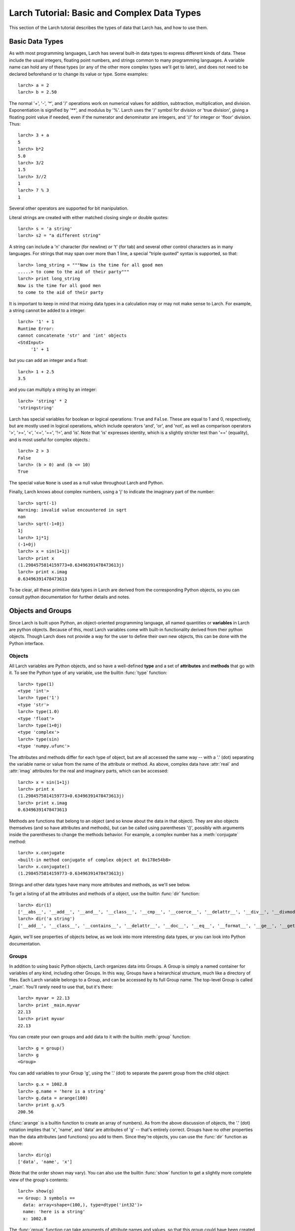 ==============================================
Larch Tutorial: Basic and Complex Data Types
==============================================

This section of the Larch tutorial describes the types of data that Larch
has, and how to use them.


Basic Data Types
======================

As with most programming languages, Larch has several built-in data types
to express different kinds of data.  These include the usual integers,
floating point numbers, and strings common to many programming languages.
A variable name can hold any of these types (or any of the other more
complex types we'll get to later), and does not need to be declared
beforehand or to change its value or type.  Some examples::

   larch> a = 2
   larch> b = 2.50

The normal '+', '-', '*', and '/' operations work on numerical values for
addition, subtraction, multiplication, and division.  Exponentiation is
signified by '**', and modulus by '%'.  Larch uses the '/' symbol for
division or 'true division', giving a floating point value if needed, even
if the numerator and denominator are integers, and '//' for integer or
'floor' division.  Thus::

   larch> 3 + a
   5
   larch> b*2
   5.0
   larch> 3/2
   1.5
   larch> 3//2
   1
   larch> 7 % 3
   1

Several other operators are supported for bit manipulation.

Literal strings are created with either matched closing single or double
quotes::

   larch> s = 'a string'
   larch> s2 = "a different string"

A string can include a '\n' character (for newline) or '\t' (for tab) and
several other control characters as in many languages.  For strings that
may span over more than 1 line, a special "triple quoted" syntax is
supported, so that::

    larch> long_string = """Now is the time for all good men
    .....> to come to the aid of their party"""
    larch> print long_string
    Now is the time for all good men
    to come to the aid of their party


It is important to keep in mind that mixing data types in a calculation may
or may not make sense to Larch.  For example, a string cannot be added to a
integer::

   larch> '1' + 1
   Runtime Error:
   cannot concatenate 'str' and 'int' objects
   <StdInput>
        '1' + 1

but you can add an integer and a float::

   larch> 1 + 2.5
   3.5

and you can multiply a string by an integer::

   larch> 'string' * 2
   'stringstring'

Larch has special variables for boolean or logical operations: ``True`` and
``False``.  These are equal to 1 and 0, respectively, but are mostly used
in logical operations, which include operators 'and', 'or', and 'not', as
well as comparison operators '>', '>=', '<', '<=', '==', '!=', and 'is'.
Note that 'is' expresses identity, which is a slightly stricter test than
'==' (equality), and is most useful for complex objects.::

   larch> 2 > 3
   False
   larch> (b > 0) and (b <= 10)
   True

The special value ``None`` is used as a null value throughout Larch and
Python.

Finally, Larch knows about complex numbers, using a 'j' to indicate the
imaginary part of the number::

   larch> sqrt(-1)
   Warning: invalid value encountered in sqrt
   nan
   larch> sqrt(-1+0j)
   1j
   larch> 1j*1j
   (-1+0j)
   larch> x = sin(1+1j)
   larch> print x
   (1.2984575814159773+0.63496391478473613j)
   larch> print x.imag
   0.63496391478473613

To be clear, all these primitive data types in Larch are derived from the
corresponding Python objects, so you can consult python documentation for
further details and notes.

Objects and Groups
======================

Since Larch is built upon Python, an object-oriented programming language,
all named quantities or **variables** in Larch are python objects.  Because
of this, most Larch variables come with built-in functionality derived from
their python objects. Though Larch does not provide a way for the user to
define their own new objects, this can be done with the Python interface.

Objects
~~~~~~~~~~

All Larch variables are Python objects, and so have a well-defined **type**
and a set of **attributes** and **methods** that go with it.   To see the
Python type of any variable, use the builtin :func:`type` function::

   larch> type(1)
   <type 'int'>
   larch> type('1')
   <type 'str'>
   larch> type(1.0)
   <type 'float'>
   larch> type(1+0j)
   <type 'complex'>
   larch> type(sin)
   <type 'numpy.ufunc'>

The attributes and methods differ for each type of object, but are all
accessed the same way -- with a '.' (dot) separating the variable name or
value from the name of the attribute or method.   As above, complex data
have :attr:`real` and :attr:`imag` attributes for the real and imaginary
parts,  which can be accessed::

   larch> x = sin(1+1j)
   larch> print x
   (1.2984575814159773+0.63496391478473613j)
   larch> print x.imag
   0.63496391478473613

Methods are functions that belong to an object (and so know about the data
in that object).  They are also objects themselves (and so have attributes
and methods), but can be called using parentheses '()', possibly with
arguments inside the parentheses to change the methods behavior.  For
example, a complex number has a :meth:`conjugate` method::

   larch> x.conjugate
   <built-in method conjugate of complex object at 0x178e54b8>
   larch> x.conjugate()
   (1.2984575814159773-0.63496391478473613j)

Strings and other data types have many more attributes and methods, as
we'll see below.

To get a listing of all the attributes and methods of a object, use the
builtin :func:`dir` function::

   larch> dir(1)
   ['__abs__', '__add__', '__and__', '__class__', '__cmp__', '__coerce__', '__delattr__', '__div__', '__divmod__', '__doc__', '__float__', '__floordiv__', '__format__', '__getattribute__', '__getnewargs__', '__hash__', '__hex__', '__index__', '__init__', '__int__', '__invert__', '__long__', '__lshift__', '__mod__', '__mul__', '__neg__', '__new__', '__nonzero__', '__oct__', '__or__', '__pos__', '__pow__', '__radd__', '__rand__', '__rdiv__', '__rdivmod__', '__reduce__', '__reduce_ex__', '__repr__', '__rfloordiv__', '__rlshift__', '__rmod__', '__rmul__', '__ror__', '__rpow__', '__rrshift__', '__rshift__', '__rsub__', '__rtruediv__', '__rxor__', '__setattr__', '__sizeof__', '__str__', '__sub__', '__subclasshook__', '__truediv__', '__trunc__', '__xor__', 'conjugate', 'denominator', 'imag', 'numerator', 'real']
   larch> dir('a string')
   ['__add__', '__class__', '__contains__', '__delattr__', '__doc__', '__eq__', '__format__', '__ge__', '__getattribute__', '__getitem__', '__getnewargs__', '__getslice__', '__gt__', '__hash__', '__init__', '__le__', '__len__', '__lt__', '__mod__', '__mul__', '__ne__', '__new__', '__reduce__', '__reduce_ex__', '__repr__', '__rmod__', '__rmul__', '__setattr__', '__sizeof__', '__str__', '__subclasshook__', '_formatter_field_name_split', '_formatter_parser', 'capitalize', 'center', 'count', 'decode', 'encode', 'endswith', 'expandtabs', 'find', 'format', 'index', 'isalnum', 'isalpha', 'isdigit', 'islower', 'isspace', 'istitle', 'isupper', 'join', 'ljust', 'lower', 'lstrip', 'partition', 'replace', 'rfind', 'rindex', 'rjust', 'rpartition', 'rsplit', 'rstrip', 'split', 'splitlines', 'startswith', 'strip', 'swapcase', 'title', 'translate', 'upper', 'zfill']

Again, we'll see properties of objects below, as we look into more
interesting data types, or you can look into Python documentation.

Groups
~~~~~~~~~~

In addition to using basic Python objects, Larch organizes data into
Groups.  A Group is simply a named container for variables of any kind,
including other Groups.  In this way, Groups have a heirarchical structure,
much like a directory of files.  Each Larch variable belongs to a Group,
and can be accessed by its full Group name.  The top-level Group is called
'_main'.  You'll rarely need to use that, but it's there::

   larch> myvar = 22.13
   larch> print _main.myvar
   22.13
   larch> print myvar
   22.13

You can create your own groups and add data to it with the builtin
:meth:`group` function::

    larch> g = group()
    larch> g
    <Group>

You can add variables to your Group 'g', using the '.' (dot) to separate
the parent group from the child object::

    larch> g.x = 1002.8
    larch> g.name = 'here is a string'
    larch> g.data = arange(100)
    larch> print g.x/5
    200.56

(:func:`arange` is a builtin function to create an array of numbers).  As
from the above discussion of objects, the '.' (dot) notation implies that
'x', 'name', and 'data' are attributes of 'g' -- that's entirely correct.
Groups have no other properties than the data attributes (and functions)
you add to them.  Since they're objects, you can use the :func:`dir`
function as above::

    larch> dir(g)
    ['data', 'name', 'x']

(Note that the order shown may vary).  You can also use the builtin
:func:`show` function to get a slightly more complete view of the group's
contents::

    larch> show(g)
    == Group: 3 symbols ==
      data: array<shape=(100,), type=dtype('int32')>
      name: 'here is a string'
      x: 1002.8

The :func:`group` function can take arguments of attribute names and
values, so that this group could have been created with a single call::

    larch> g = group(x=1002.8, name='here is a string', data=arange(100))

Many Larch functions will return groups or take a 'group' argument to
write data into.  That is, a function that reads data from a file will
almost certainly organize that data into a group, and simply return the
group for you to name, perhaps something like::

    larch> cu = read_ascii('cu_150k.xmu')


Builtin Larch Groups
~~~~~~~~~~~~~~~~~~~~~~~~~~~

Larch starts up with several groups, organizing builtin functionality into
different groups.  The top-level '_main' group begins with 3 principle
subgroups, '_builtin', '_sys', and '_math' for basic functionality.  For
almost all uses of Larch, several additional groups are created for more
specific functionality are created on startup by Larch plugins.  The
principle starting groups are describe in
:ref:`Table of Basic Larch Groups <tutor_topgroups_table>`

.. _tutor_topgroups_table:

   Table of Basic Larch Groups.  These groups are listed in order of how
   they will be searched for functions and data.

  ==================== =================================================
   **Group Name**       **description**
  ==================== =================================================
    _builtin             basic builtin functions.
    _math                mathematical and array functions.
    _sys                 larch sstem-wide variables.
    _io                  file input/output functions.
    _plotter             plotting and image display functions.
    _xafs                XAFS-specific functions.
  ==================== =================================================

The functions in '_builtin'  are mostly inherited from Python's own
built-in functions.  The functions in '_math' are mostly inherited from
Numpy, and contain basic array handling and math.


How Larch finds variable names
~~~~~~~~~~~~~~~~~~~~~~~~~~~~~~~

With several builtin groups, and even more groups created to store your own
data to be processed, Larch ends up with a complex heirarchy of data.  This
gives a good way of organizing data, but it also leads to a question of how
variable names are found.  Of course, you can always access a function or
data object by its full name::

   larch> print _math.sin(_math.pi/2)
   1.0

but that's too painful to use, and of course, one needs to be able to do::

   larch> print sin(pi/2)
   1.0

and have Larch know that when you say :func:`sin`, you mean
:func:`_math.sin`.  The way this look-up of names works is that Larch keeps
a list of groups that it will search through for names.  This list is held
in the variable :data:`_sys.searchGroups`, and can be viewed and modified
during a Lach session.  On startup, this list has the groups listed in
:ref:`Table of Basic Larch Groups <tutor_topgroups_table>`, in the order
shown.  To be clear, if there was a variable named :data:`_sys.something`
and a :data:`_math.something`, typing 'something' would resolve to
:data:`_sys.something`, and to access :data:`_math.something` you would
have to give the full name.   For the builtin functions and variables, such
clashes are not so likely, but they are likely if you read in many data
sets as groups, and want to access the contents of the different groups.


More Complex Data Structures:  Lists, Arrays, Dictionaries
===========================================================

Larch has many more data types built on top of the primitive types above.
These are generally useful for storing collections of data, and can be
built up to construct very complex structures.  These are all described in
some detail here.  But as these are all closely related to Python objects,
further details can be found in the standard Python documentation.

Lists
~~~~~~

A list is an ordered sequence of other data types.  They are
**heterogeneous** -- they can be made up of data with different types.  A
list is constructed using brackets, with commas to separate the
individual::

    larch> my_list1 = [1, 2, 3]
    larch> my_list2 = [1, 'string', sqrt(7)]

A list can contain a list as one of its elements::

    larch> nested_list = ['a', 'b', ['c', 'd', ['e', 'f', 'g']]]

You can access the elements of a list using brackets and the integer index
(starting from 0)::

    larch> print my_list2[1]
    'string'
    larch> print nested_list[2]
    ['c', 'd', ['e', 'f', 'g']]
    larch> print nested_list[2][0]
    'c'

Lists are **mutable** -- they can be changed, in place.   To do this, you
can replace an element in a list::

    larch> my_list1[0] = 'hello'
    larch> my_list1
    ['hello', 2, 3]

As above, lists are python **objects**, and so come with methods for
interacting with them.  For example, you can also change a list by
appending to it with the 'append' method::

    larch> my_list1.append('number 4, the larch')
    larch> my_list1
    ['hello', 2, 3, 'number 4, the larch']

All lists will have an 'append' method, as well as several others:

    * count -- to return the number of times a particular element occurss in the list
    * extend -- to extend a list with another list
    * index -- to find the first occurance of an element
    * insert -- to insert an element in a particular place.
    * pop -- to remove and return the last element (or other specified index).
    * remove -- remove a particular element
    * reverse -- reverse the order of elements
    * sort -- sort the elements.

Note that the methods that change the list do so *IN PLACE* and return
``None``.  That is, to sort a list, do this::

     larch> my_list.sort()

but not this::

     larch> my_list = my_list.sort()  # WRONG!!

as that will set 'my_list' to None.

You can get the length of a list with the built-in :func:`len` function,
and test whether a particular element is in a list with the `in` operator::

    larch> my_list = ['a', 'b', 'c', 'd', 'e', 'f', 'g', 'h', 'i', 'j']
    larch> print len(my_list)
    10
    larch> 'e' in my_list
    True

You can access a sub-selection of elements with a **slice**, giving starting
and ending indices between brackets, separated by a colon.  Of course, the counting
for a slice starts at 0. It also excludesthe final index::

    larch> my_list[1:3]
    ['b', 'c']
    larch> my_list[:4]   # Note implied 0!
    ['a', 'b', 'c', 'd']

You can count backwards, and using '-1' is a convenient way to get the last
element of a list.  You can also add an optional third value to the slice for a step::

    larch> my_list[-1]
    'j'
    larch> my_list[-3:]
    ['h', 'i', 'j']
    larch> my_list[::2]  # every other element, starting at 0
    ['a', 'c', 'e', 'g', 'i']
    larch> my_list[1::2]  # every other element, starting at 1
    ['b', 'd', 'f', 'h', 'j']

A final important property of lists, and of basic variable creation in
Larch (and Python) is related to the discussion above about variable
creation and assignment.  There we said that 'creating a variable'::

    larch> my_list = ['a', 'b', 'c', 'd', 'e', 'f', 'g', 'h', 'i', 'j']

was best thought of as creating a value (here, the
literal list "['a', 'b', ..., 'j']") and then assigning the name 'my_list'
to point to that value.  Here's why we make that distinction.   If you
now say::

    larch> your_list = my_list

the variable 'your_list' now points to the same value -- the same list.
That is, it does not make a copy of the list. Since the list is mutable,
changing 'your_list' will also change 'my_list'::

    larch> your_list[0] = 500
    larch> print my_list[:3]
    [500, 'b', 'c']                # changed!!

You can make a copy of a list, by selecting a full slice::

    larch> your_list = my_list[:]
    larch> your_list[0] = 3.2444
    larch> print my_list[:3]
    [500, 'b', 'c']                 # now unchanged

    larch> your_list[0] == my_list[0]
    False

Note that this behavior doesn't happen for immutable data types, including
the more primitive data types such as integers, floats and strings.  This
is essentially because you cannot assign to parts of those data types, only
set its entire value.

As always, consult the Python documentation for more details.

Tuples
~~~~~~~~

Like lists, tuples are sequences of heterogenous objects.  The principle
difference is that tuples are **immutable** -- they cannot be changed once
they are created.  Instead, tuples are a simple ordered container of data.
The syntax for tuples uses comma separated values inside (optional!)
parentheses in place of brackets::

     larch> my_tuple = (1, 'H', 'hydrogen')

Like lists, tuples can be indexed and sliced::

     larch> my_tuple[:2]
     (1, 'H')
     larch> my_tuple[-1]
     'hydrogen'

Due to their immutability, tuples have only a few methods ('count' and
'index' with similar functionality as for list).

Though tuples they may seem less powerful than lists, and they are actually
used widely with Larch and Python.  In addition to the example above using
a tuple for a short, fixed data structure, many functions will return a
tuple of values.  For this case, the simplicity an immutability of tuples
is a strength becaues, once created, a tuple has a predictable size and
order to its elements, which is not true for lists.  That is, if a larch
procedure (which we'll see more of below) returns two values as a tuple::

    larch> def sumdiff(x, y):
    .....>     return x+y, x-y
    .....> enddef
    larch> x = sumdiff(3, 2)
    larch> print x[0], x[1]
    5 1

Because the returned tuple has a fixed structure, you can also assign
the it directly to a set of (the correct number of) variables::

    larch> plus, minus = sumdiff(10, 3)
    larch> print plus, minus
    13 7


A second look at Strings
~~~~~~~~~~~~~~~~~~~~~~~~~~

Though discussed earlier in the basic data types, strings are closely
related to lists as well -- they are best thought of as a sequence of
characters.  Like tuples, strings are actually immutable, in that you
cannot change part of a string, instead you must create a new string.
Strings can be indexed and sliced as with lists and tuples::

     larch> name = 'Montaigne'
     larch> name[:4]
     'Mont'

Strings have many methods -- over 30 of them, in fact.  To convert a string
to lower case, use its :meth:`lower` method, and so on::

    larch> 'Here is a String'.lower()
    'here is a string'
    larch> 'Here is a String'.upper()
    'HERE IS A STRING'
    larch> 'Here is a String'.title()
    'Here Is A String'

This aslo shows that the methods are associated with strings themselves --
even literal strings, and simply with variable names.

Strings can be split into words with the :meth:`split` method, which splits
a string on whitespace by default, but can take an argument to change the
character (or substring) to use to split the string::

    larch> 'Here is a String'.split()
    ['Here', 'is', 'a', 'String']

    larch> 'Here is a String'.split('i')
    ['Here ', 's a Str', 'ng']


As above, this is really only touching the tip of the iceberg of string
functionality, and consulting standard Python documentation is recommended
for more information.

Arrays
~~~~~~~

Whereas lists are sequences of heterogeneous objects that can grow and
shrink, and included deeply nested structures, they are not well suited for
holding numerical data.  Arrays are sequences of the same primitive data
type, and so are much closer to arrays in C or Fortran.  This makes them
much more suitable for numeric calculations, and so are extremely important
in Larch.  There are many ways to create arrays, including the builtin
:func:`array` function which will attempt to convert a list or tuple of
numbers into an Array.  You can also use the builtin :func:`arange`
function to create an ordered sequence of indices ([1, 2, 3, ...]), and
several other methods listed in

:ref:`Table of Array Creation Functions <tutor_arraycreate_table>`

.. _tutor_arraycreate_table:

   Table of Array Creation Functions.  These functions can all be used to
   create arrays in Larch.

  ==================== ========================= ===========================
   **Function Name**     **description**           **example**
  ==================== ========================= ===========================
    array                array from list          arr = array([1,2,3])
    arange               indices 0, N-1           arr = arange(10)
    zeros                fill with N zeros        arr = zeros(10)
    ones                 fill with N ones         arr = ones(10)
    linspace             fill with bounds and N   arra = linspace(0, 1, 11)
  ==================== ========================= ===========================

Some examples of using these functions are needed::

    larch> i = arange(10)
    larch> i
    array([0, 1, 2, 3, 4, 5, 6, 7, 8, 9])
    larch> f = arange(10, dtype='f8')
    larch> f
    array([0., 1., 2., 3., 4., 5., 6., 7., 8., 9.])
    larch> c = arange(10, dtype='c16')
    larch> c
    array([ 0.+0.j,  1.+0.j,  2.+0.j,  3.+0.j,  4.+0.j,  5.+0.j,  6.+0.j,
            7.+0.j,  8.+0.j,  9.+0.j])


Here, the **dtype** argument sets the data type for the array members -- in
this case 'f8' means '8 byte floating point' and 'c16' means '16 byte
complex' (i.e, double precision, and double precision complex,
respectively).

The :func:`linspace` function is particularly useful for creating arrays,
as it takes a starting value, ending value, and number of points between
these::

    larch> s = linspace(0, 10, 21)
    larch> s
    array([  0. ,   0.5,   1. ,   1.5,   2. ,   2.5,   3. ,   3.5,   4. ,
             4.5,   5. ,   5.5,   6. ,   6.5,   7. ,   7.5,   8. ,   8.5,
             9. ,   9.5,  10. ])

Several variants are possible.  For more information, consult the numpy
tutorials, or use the online help system within Larch (which will print out
the documentation string from the underlying numpy function)::

    larch> help(linspace)

        Return evenly spaced numbers over a specified interval.

        Returns `num` evenly spaced samples, calculated over the
        interval [`start`, `stop` ].

        The endpoint of the interval can optionally be excluded.

        Parameters
        ----------
        start : scalar
            The starting value of the sequence.
        stop : scalar
            The end value of the sequence, unless `endpoint` is set to False.
            In that case, the sequence consists of all but the last of ``num + 1``
            evenly spaced samples, so that `stop` is excluded.  Note that the step
            size changes when `endpoint` is False.
        num : int, optional
            Number of samples to generate. Default is 50.
        endpoint : bool, optional
            If True, `stop` is the last sample. Otherwise, it is not included.
            Default is True.
        retstep : bool, optional
            If True, return (`samples`, `step`), where `step` is the spacing
            between samples.

	....


Dictionaries
~~~~~~~~~~~~~~

Our final basic data-structure is the dictionary, which is a container that
maps values to keys.  This is sometimes called a hash or associative array.
Like a list, a dictionary holds many heterogeneous values, and can be
altered in place.  Unlike a list, the elements of a dictionary have no
guaranteed order, and are not selected by integer index, and multiple
values cannot be selected by a slice.  Instead, the elements of a
dictionary are accessed by key, which is normally a string, but can also be
an integer or floating point number, or even a tuple or some other objects
-- any **immutable** object can be used.   Dictionaries are delimited by
curly braces, with colons (':') separating key and value, and commas
separating different elements::

    larch> atomic_weight = {'H': 1.008, 'He': 4.0026, 'Li': 6.9, 'Be': 9.012}
    larch> print atomic_weight['He']
    4.0026

You can also add more elements to a dictionary by assigning to a new key::

    larch> atomic_weight['B']  = 10.811
    larch> atomic_weight['C']  = 12.01

Dictionaries have several methods, such as to return all the keys or all
the values, with::

    larch> atomic_weight.keys()
    ['Be', 'C', 'B', 'H', 'Li', 'He']
    larch> atomic_weight.values()
    [9.0120000000000005, 12.01, 10.811, 1.008, 6.9000000000000004, 4.0026000000000002]

Note that the keys and values are not in the order they were entered in,
but do have the same order.

As with lists, dictionaries are mutable, and the values in a dictionary can
be any object, including other lists and dictionaries, so that a dictionary
can end up with a very complex structure.  Dictionaries are quite useful,
and are in fact used throughout python.

